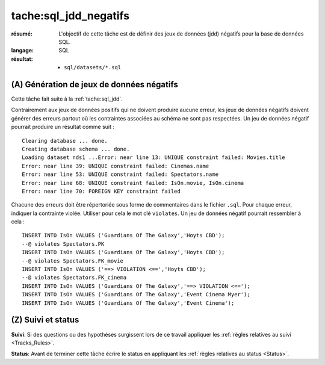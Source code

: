 tache:sql_jdd_negatifs
======================

:résumé: L'objectif de cette tâche est de définir des jeux
     de données (jdd) négatifs pour la base de données SQL.

:langage: SQL
:résultat:
    * ``sql/datasets/*.sql``

(A) Génération de jeux de données négatifs
------------------------------------------

Cette tâche fait suite à la :ref:`tache:sql_jdd`.

Contrairement aux jeux de données positifs qui ne doivent produire
aucune erreur, les jeux de données négatifs doivent générer des erreurs
partout où les contraintes associées au schéma ne sont pas respectées.
Un jeu de données négatif pourrait produire un résultat comme suit : ::

    Clearing database ... done.
    Creating database schema ... done.
    Loading dataset nds1 ...Error: near line 13: UNIQUE constraint failed: Movies.title
    Error: near line 39: UNIQUE constraint failed: Cinemas.name
    Error: near line 53: UNIQUE constraint failed: Spectators.name
    Error: near line 68: UNIQUE constraint failed: IsOn.movie, IsOn.cinema
    Error: near line 70: FOREIGN KEY constraint failed

Chacune des erreurs doit être répertoriée sous forme de commentaires
dans le fichier ``.sql``. Pour chaque erreur, indiquer la contrainte
violée. Utiliser pour cela le mot clé ``violates``. Un jeu de données
négatif pourrait ressembler à cela : ::

    INSERT INTO IsOn VALUES ('Guardians Of The Galaxy','Hoyts CBD');
    --@ violates Spectators.PK
    INSERT INTO IsOn VALUES ('Guardians Of The Galaxy','Hoyts CBD');
    --@ violates Spectators.FK_movie
    INSERT INTO IsOn VALUES ('==> VIOLATION <==','Hoyts CBD');
    --@ violates Spectators.FK_cinema
    INSERT INTO IsOn VALUES ('Guardians Of The Galaxy','==> VIOLATION <==');
    INSERT INTO IsOn VALUES ('Guardians Of The Galaxy','Event Cinema Myer');
    INSERT INTO IsOn VALUES ('Guardians Of The Galaxy','Event Cinema');

(Z) Suivi et status
-------------------

**Suivi**: Si des questions ou des hypothèses surgissent lors de ce travail
appliquer les :ref:`règles relatives au suivi <Tracks_Rules>`.

**Status**: Avant de terminer cette tâche écrire le status en appliquant
les :ref:`règles relatives au status <Status>`.